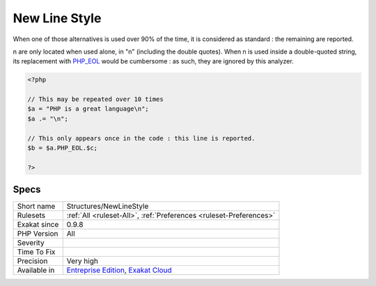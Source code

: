 .. _structures-newlinestyle:

.. _new-line-style:

New Line Style
++++++++++++++

.. meta\:\:
	:description:
		New Line Style: New lines may be written with the sequence \n or with the constant PHP_EOL.
	:twitter:card: summary_large_image
	:twitter:site: @exakat
	:twitter:title: New Line Style
	:twitter:description: New Line Style: New lines may be written with the sequence \n or with the constant PHP_EOL
	:twitter:creator: @exakat
	:twitter:image:src: https://www.exakat.io/wp-content/uploads/2020/06/logo-exakat.png
	:og:image: https://www.exakat.io/wp-content/uploads/2020/06/logo-exakat.png
	:og:title: New Line Style
	:og:type: article
	:og:description: New lines may be written with the sequence \n or with the constant PHP_EOL
	:og:url: https://php-tips.readthedocs.io/en/latest/tips/Structures/NewLineStyle.html
	:og:locale: en
  New lines may be written with the sequence \n or with the constant `PHP_EOL <https://www.php.net/PHP_EOL>`_.

When one of those alternatives is used over 90% of the time, it is considered as standard : the remaining are reported.

\n are only located when used alone, in "\n" \(including the double quotes\). When \n is used inside a double-quoted string, its replacement with `PHP_EOL <https://www.php.net/PHP_EOL>`_ would be cumbersome : as such, they are ignored by this analyzer.

.. code-block:: php
   
   <?php
   
   // This may be repeated over 10 times
   $a = "PHP is a great language\n"; 
   $a .= "\n"; 
   
   // This only appears once in the code : this line is reported.
   $b = $a.PHP_EOL.$c; 
   
   ?>

Specs
_____

+--------------+-------------------------------------------------------------------------------------------------------------------------+
| Short name   | Structures/NewLineStyle                                                                                                 |
+--------------+-------------------------------------------------------------------------------------------------------------------------+
| Rulesets     | :ref:`All <ruleset-All>`, :ref:`Preferences <ruleset-Preferences>`                                                      |
+--------------+-------------------------------------------------------------------------------------------------------------------------+
| Exakat since | 0.9.8                                                                                                                   |
+--------------+-------------------------------------------------------------------------------------------------------------------------+
| PHP Version  | All                                                                                                                     |
+--------------+-------------------------------------------------------------------------------------------------------------------------+
| Severity     |                                                                                                                         |
+--------------+-------------------------------------------------------------------------------------------------------------------------+
| Time To Fix  |                                                                                                                         |
+--------------+-------------------------------------------------------------------------------------------------------------------------+
| Precision    | Very high                                                                                                               |
+--------------+-------------------------------------------------------------------------------------------------------------------------+
| Available in | `Entreprise Edition <https://www.exakat.io/entreprise-edition>`_, `Exakat Cloud <https://www.exakat.io/exakat-cloud/>`_ |
+--------------+-------------------------------------------------------------------------------------------------------------------------+


